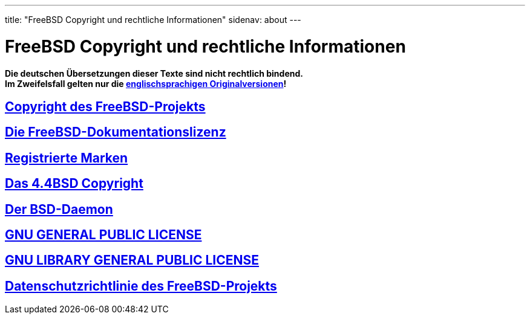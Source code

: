 ---
title: "FreeBSD Copyright und rechtliche Informationen"
sidenav: about
---

= FreeBSD Copyright und rechtliche Informationen

*Die deutschen Übersetzungen dieser Texte sind nicht rechtlich bindend.* +
*Im Zweifelsfall gelten nur die link:../../copyright[englischsprachigen Originalversionen]!*

== link:freebsd-license[Copyright des FreeBSD-Projekts]

== link:freebsd-doc-license[Die FreeBSD-Dokumentationslizenz]

== link:trademarks[Registrierte Marken]

== link:license[Das 4.4BSD Copyright]

== link:daemon[Der BSD-Daemon]

== https://www.gnu.de/documents/gpl-2.0.de.html[GNU GENERAL PUBLIC LICENSE]

== https://www.gnu.de/documents/lgpl-2.1.de.html[GNU LIBRARY GENERAL PUBLIC LICENSE]

== link:../privacy[Datenschutzrichtlinie des FreeBSD-Projekts]
